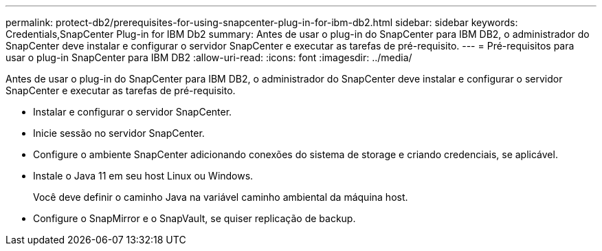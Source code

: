 ---
permalink: protect-db2/prerequisites-for-using-snapcenter-plug-in-for-ibm-db2.html 
sidebar: sidebar 
keywords: Credentials,SnapCenter Plug-in for IBM Db2 
summary: Antes de usar o plug-in do SnapCenter para IBM DB2, o administrador do SnapCenter deve instalar e configurar o servidor SnapCenter e executar as tarefas de pré-requisito. 
---
= Pré-requisitos para usar o plug-in SnapCenter para IBM DB2
:allow-uri-read: 
:icons: font
:imagesdir: ../media/


[role="lead"]
Antes de usar o plug-in do SnapCenter para IBM DB2, o administrador do SnapCenter deve instalar e configurar o servidor SnapCenter e executar as tarefas de pré-requisito.

* Instalar e configurar o servidor SnapCenter.
* Inicie sessão no servidor SnapCenter.
* Configure o ambiente SnapCenter adicionando conexões do sistema de storage e criando credenciais, se aplicável.
* Instale o Java 11 em seu host Linux ou Windows.
+
Você deve definir o caminho Java na variável caminho ambiental da máquina host.

* Configure o SnapMirror e o SnapVault, se quiser replicação de backup.

